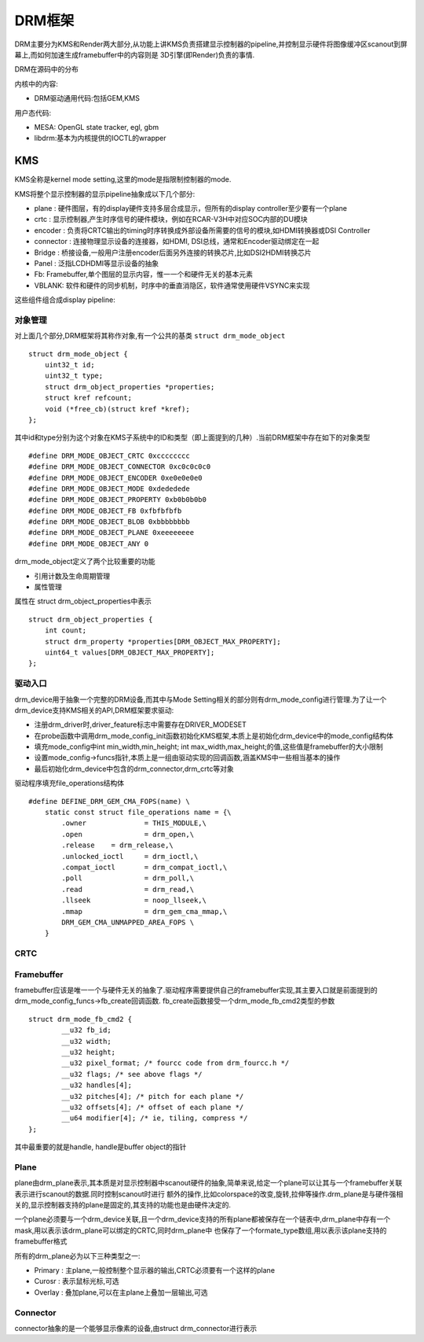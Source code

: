 DRM框架
==========


DRM主要分为KMS和Render两大部分,从功能上讲KMS负责搭建显示控制器的pipeline,并控制显示硬件将图像缓冲区scanout到屏幕上,而如何加速生成framebuffer中的内容则是
3D引擎(即Render)负责的事情.


.. image::
    res/drm_frame.png

DRM在源码中的分布

.. image::
    res/kernel_drm_source_1.png

.. image::
    res/kernel_drm_source_2.png


内核中的内容:

- DRM驱动通用代码:包括GEM,KMS

用户态代码:

- MESA: OpenGL state tracker, egl, gbm

- libdrm:基本为内核提供的IOCTL的wrapper


KMS
-----


KMS全称是kernel mode setting,这里的mode是指限制控制器的mode.

KMS将整个显示控制器的显示pipeline抽象成以下几个部分:

- plane : 硬件图层，有的display硬件支持多层合成显示，但所有的display controller至少要有一个plane

- crtc : 显示控制器,产生时序信号的硬件模块，例如在RCAR-V3H中对应SOC内部的DU模块

- encoder : 负责将CRTC输出的timing时序转换成外部设备所需要的信号的模块,如HDMI转换器或DSI Controller

- connector : 连接物理显示设备的连接器，如HDMI, DSI总线，通常和Encoder驱动绑定在一起

- Bridge : 桥接设备,一般用户注册encoder后面另外连接的转换芯片,比如DSI2HDMI转换芯片

- Panel : 泛指LCD\HDMI等显示设备的抽象

- Fb: Framebuffer,单个图层的显示内容，惟一一个和硬件无关的基本元素

- VBLANK: 软件和硬件的同步机制，时序中的垂直消隐区，软件通常使用硬件VSYNC来实现


这些组件组合成display pipeline:

.. image::
    res/drm_pipeline.png


对象管理
^^^^^^^^^^^

对上面几个部分,DRM框架将其称作对象,有一个公共的基类 ``struct drm_mode_object`` 


::

    struct drm_mode_object {
        uint32_t id;
        uint32_t type;
        struct drm_object_properties *properties;
        struct kref refcount;
        void (*free_cb)(struct kref *kref);
    };

其中id和type分别为这个对象在KMS子系统中的ID和类型（即上面提到的几种）.当前DRM框架中存在如下的对象类型

::

    #define DRM_MODE_OBJECT_CRTC 0xcccccccc 
    #define DRM_MODE_OBJECT_CONNECTOR 0xc0c0c0c0 
    #define DRM_MODE_OBJECT_ENCODER 0xe0e0e0e0 
    #define DRM_MODE_OBJECT_MODE 0xdededede 
    #define DRM_MODE_OBJECT_PROPERTY 0xb0b0b0b0 
    #define DRM_MODE_OBJECT_FB 0xfbfbfbfb 
    #define DRM_MODE_OBJECT_BLOB 0xbbbbbbbb 
    #define DRM_MODE_OBJECT_PLANE 0xeeeeeeee 
    #define DRM_MODE_OBJECT_ANY 0

drm_mode_object定义了两个比较重要的功能

- 引用计数及生命周期管理

- 属性管理

属性在 struct drm_object_properties中表示


::

    struct drm_object_properties {
        int count;
        struct drm_property *properties[DRM_OBJECT_MAX_PROPERTY];
        uint64_t values[DRM_OBJECT_MAX_PROPERTY];
    };


驱动入口
^^^^^^^^^^^^

drm_device用于抽象一个完整的DRM设备,而其中与Mode Setting相关的部分则有drm_mode_config进行管理.为了让一个drm_device支持KMS相关的API,DRM框架要求驱动:

- 注册drm_driver时,driver_feature标志中需要存在DRIVER_MODESET

- 在probe函数中调用drm_mode_config_init函数初始化KMS框架,本质上是初始化drm_device中的mode_config结构体

- 填充mode_config中int min_width,min_height; int max_width,max_height;的值,这些值是framebuffer的大小限制

- 设置mode_config->funcs指针,本质上是一组由驱动实现的回调函数,涵盖KMS中一些相当基本的操作

- 最后初始化drm_device中包含的drm_connector,drm_crtc等对象

驱动程序填充file_operations结构体

::

    #define DEFINE_DRM_GEM_CMA_FOPS(name) \
        static const struct file_operations name = {\
            .owner		= THIS_MODULE,\
            .open		= drm_open,\
            .release	= drm_release,\
            .unlocked_ioctl	= drm_ioctl,\
            .compat_ioctl	= drm_compat_ioctl,\
            .poll		= drm_poll,\
            .read		= drm_read,\
            .llseek		= noop_llseek,\
            .mmap		= drm_gem_cma_mmap,\
            DRM_GEM_CMA_UNMAPPED_AREA_FOPS \
        }


CRTC
^^^^^



Framebuffer
^^^^^^^^^^^^


framebuffer应该是唯一一个与硬件无关的抽象了.驱动程序需要提供自己的framebuffer实现,其主要入口就是前面提到的drm_mode_config_funcs->fb_create回调函数.
fb_create函数接受一个drm_mode_fb_cmd2类型的参数

::

    struct drm_mode_fb_cmd2 {
            __u32 fb_id;
            __u32 width;
            __u32 height;
            __u32 pixel_format; /* fourcc code from drm_fourcc.h */
            __u32 flags; /* see above flags */
            __u32 handles[4];
            __u32 pitches[4]; /* pitch for each plane */
            __u32 offsets[4]; /* offset of each plane */
            __u64 modifier[4]; /* ie, tiling, compress */
    };

其中最重要的就是handle, handle是buffer object的指针

Plane
^^^^^^^^

plane由drm_plane表示,其本质是对显示控制器中scanout硬件的抽象,简单来说,给定一个plane可以让其与一个framebuffer关联表示进行scanout的数据.同时控制scanout时进行
额外的操作,比如colorspace的改变,旋转,拉伸等操作.drm_plane是与硬件强相关的,显示控制器支持的plane是固定的,其支持的功能也是由硬件决定的.

一个plane必须要与一个drm_device关联,且一个drm_device支持的所有plane都被保存在一个链表中,drm_plane中存有一个mask,用以表示该drm_plane可以绑定的CRTC,同时drm_plane中
也保存了一个formate_type数组,用以表示该plane支持的framebuffer格式


所有的drm_plane必为以下三种类型之一:

- Primary : 主plane,一般控制整个显示器的输出,CRTC必须要有一个这样的plane

- Curosr : 表示鼠标光标,可选

- Overlay : 叠加plane,可以在主plane上叠加一层输出,可选


Connector
^^^^^^^^^

connector抽象的是一个能够显示像素的设备,由struct drm_connector进行表示













